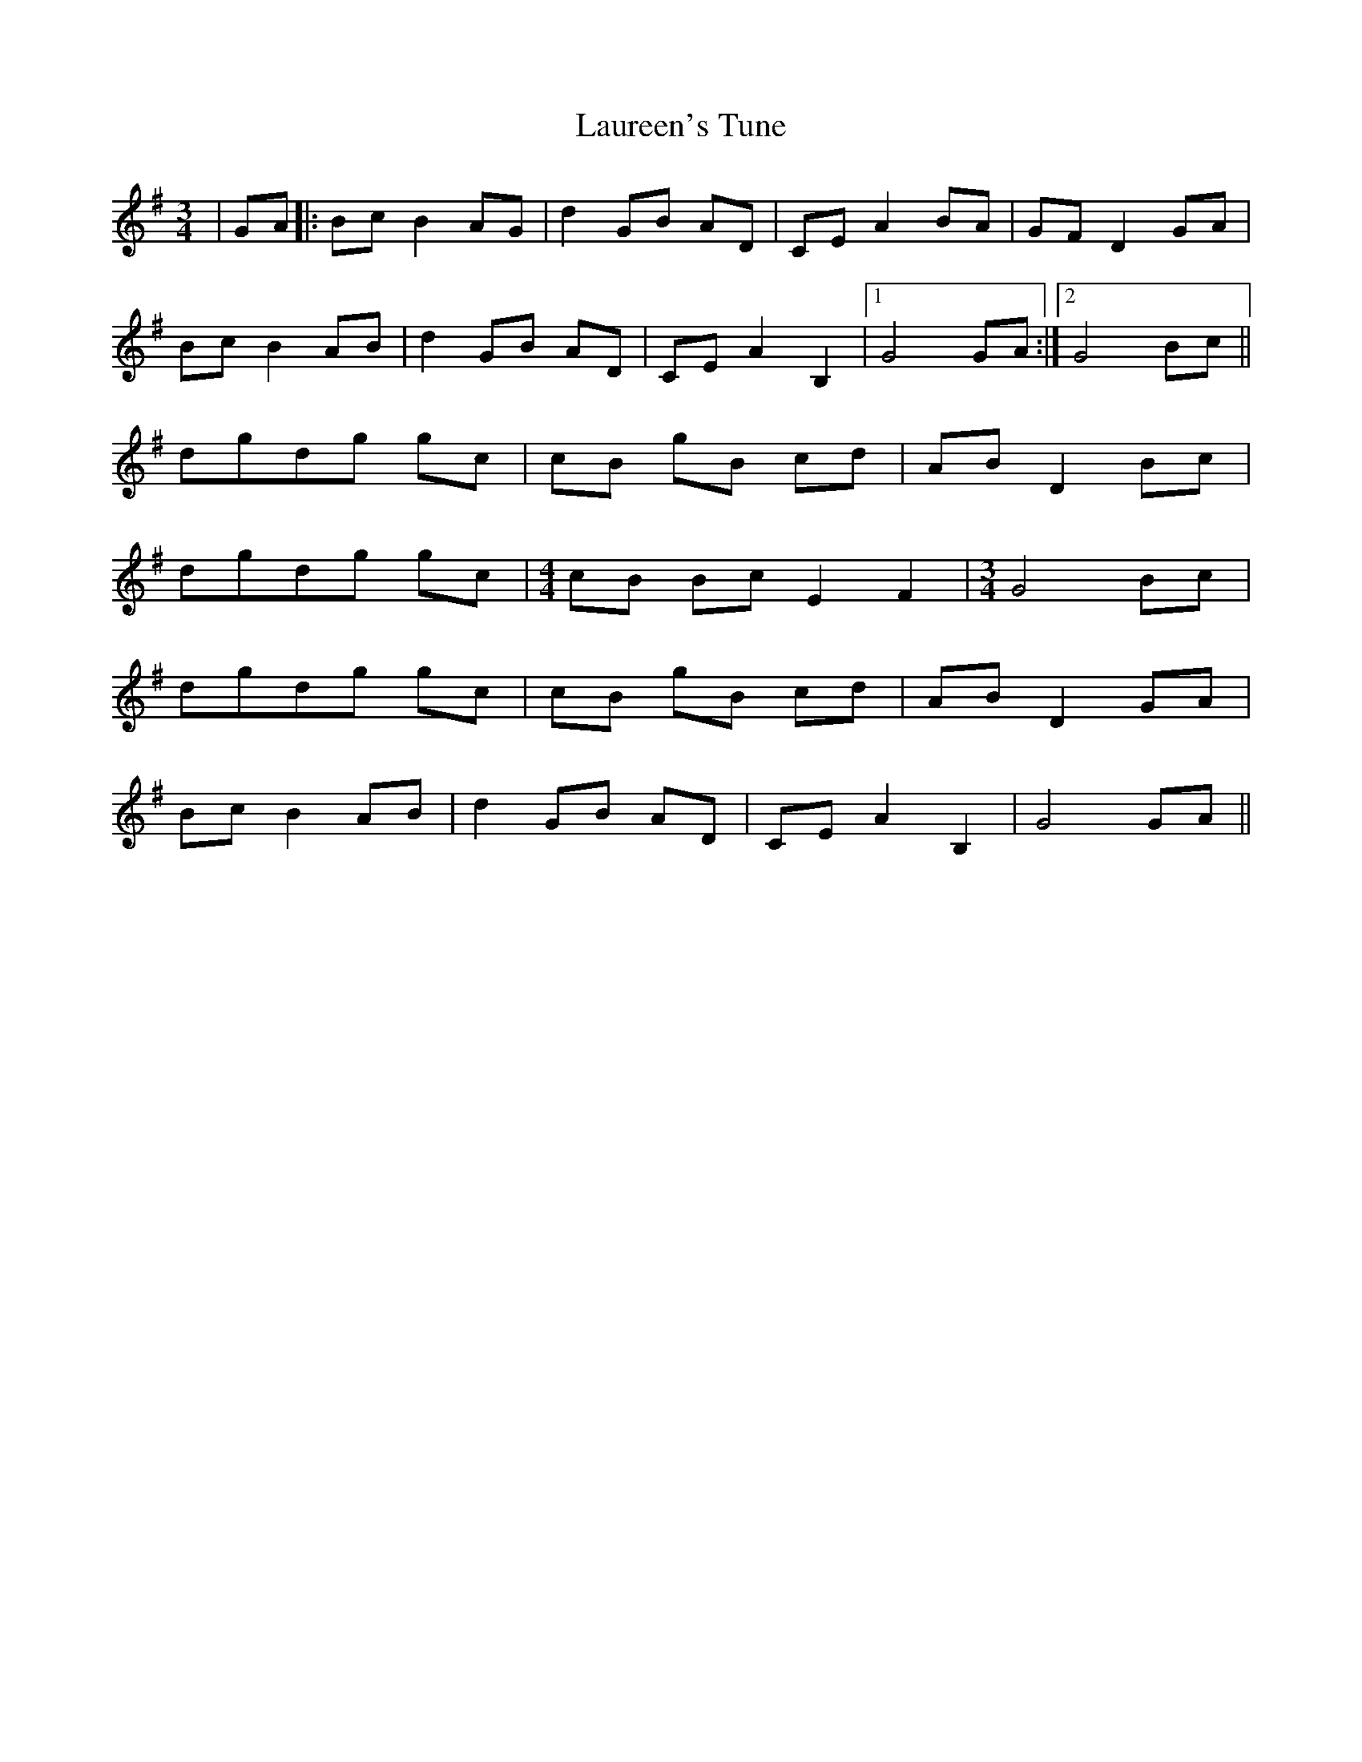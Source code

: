X: 23104
T: Laureen's Tune
R: waltz
M: 3/4
K: Gmajor
|GA|:Bc B2 AG|d2 GB AD|CE A2 BA|GF D2 GA|
Bc B2 AB|d2 GB AD|CE A2 B,2|1 G4 GA:|2 G4 Bc||
dgdg gc|cB gB cd|AB D2 Bc|
dgdg gc|[M:4/4]cB Bc E2F2|[M:3/4] G4 Bc|
dgdg gc|cB gB cd|AB D2 GA|
Bc B2 AB|d2 GB AD|CE A2 B,2|G4 GA||

